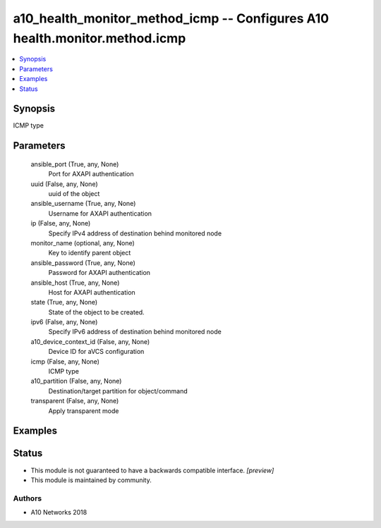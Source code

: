 .. _a10_health_monitor_method_icmp_module:


a10_health_monitor_method_icmp -- Configures A10 health.monitor.method.icmp
===========================================================================

.. contents::
   :local:
   :depth: 1


Synopsis
--------

ICMP type






Parameters
----------

  ansible_port (True, any, None)
    Port for AXAPI authentication


  uuid (False, any, None)
    uuid of the object


  ansible_username (True, any, None)
    Username for AXAPI authentication


  ip (False, any, None)
    Specify IPv4 address of destination behind monitored node


  monitor_name (optional, any, None)
    Key to identify parent object


  ansible_password (True, any, None)
    Password for AXAPI authentication


  ansible_host (True, any, None)
    Host for AXAPI authentication


  state (True, any, None)
    State of the object to be created.


  ipv6 (False, any, None)
    Specify IPv6 address of destination behind monitored node


  a10_device_context_id (False, any, None)
    Device ID for aVCS configuration


  icmp (False, any, None)
    ICMP type


  a10_partition (False, any, None)
    Destination/target partition for object/command


  transparent (False, any, None)
    Apply transparent mode









Examples
--------

.. code-block:: yaml+jinja

    





Status
------




- This module is not guaranteed to have a backwards compatible interface. *[preview]*


- This module is maintained by community.



Authors
~~~~~~~

- A10 Networks 2018

